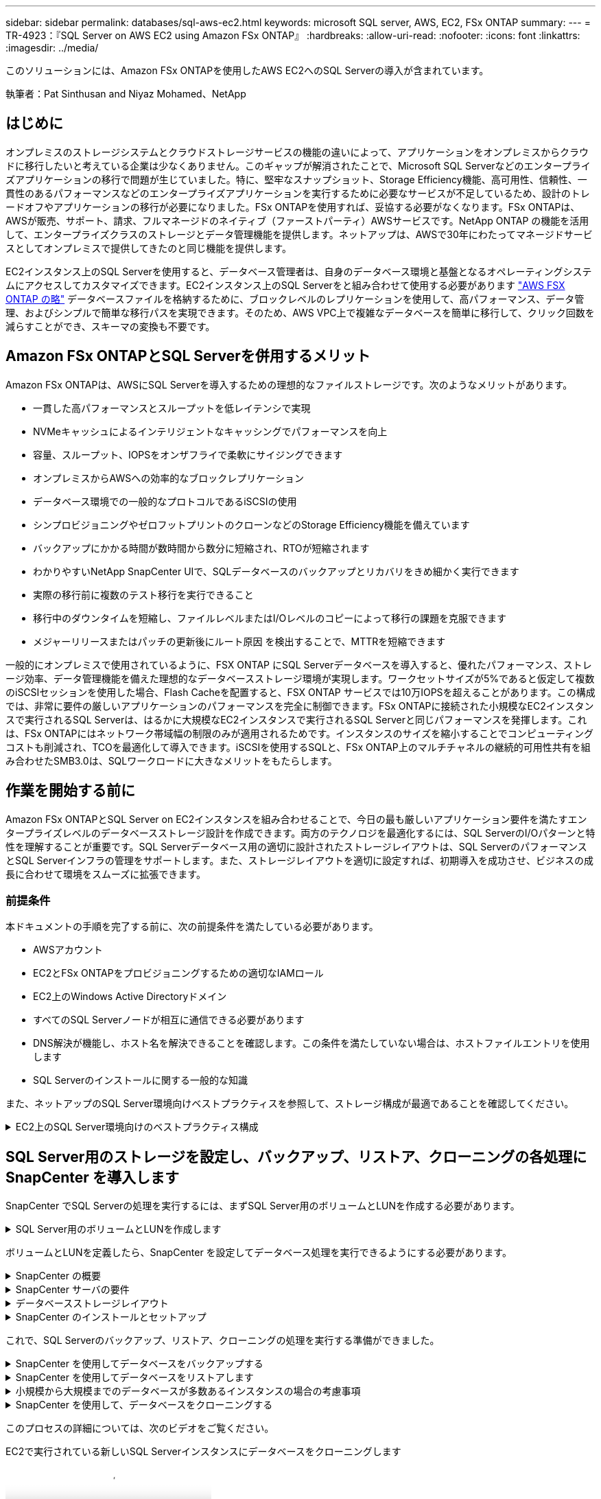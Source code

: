 ---
sidebar: sidebar 
permalink: databases/sql-aws-ec2.html 
keywords: microsoft SQL server, AWS, EC2, FSx ONTAP 
summary:  
---
= TR-4923：『SQL Server on AWS EC2 using Amazon FSx ONTAP』
:hardbreaks:
:allow-uri-read: 
:nofooter: 
:icons: font
:linkattrs: 
:imagesdir: ../media/


[role="lead"]
このソリューションには、Amazon FSx ONTAPを使用したAWS EC2へのSQL Serverの導入が含まれています。

執筆者：Pat Sinthusan and Niyaz Mohamed、NetApp



== はじめに

オンプレミスのストレージシステムとクラウドストレージサービスの機能の違いによって、アプリケーションをオンプレミスからクラウドに移行したいと考えている企業は少なくありません。このギャップが解消されたことで、Microsoft SQL Serverなどのエンタープライズアプリケーションの移行で問題が生じていました。特に、堅牢なスナップショット、Storage Efficiency機能、高可用性、信頼性、一貫性のあるパフォーマンスなどのエンタープライズアプリケーションを実行するために必要なサービスが不足しているため、設計のトレードオフやアプリケーションの移行が必要になりました。FSx ONTAPを使用すれば、妥協する必要がなくなります。FSx ONTAPは、AWSが販売、サポート、請求、フルマネージドのネイティブ（ファーストパーティ）AWSサービスです。NetApp ONTAP の機能を活用して、エンタープライズクラスのストレージとデータ管理機能を提供します。ネットアップは、AWSで30年にわたってマネージドサービスとしてオンプレミスで提供してきたのと同じ機能を提供します。

EC2インスタンス上のSQL Serverを使用すると、データベース管理者は、自身のデータベース環境と基盤となるオペレーティングシステムにアクセスしてカスタマイズできます。EC2インスタンス上のSQL Serverをと組み合わせて使用する必要があります https://docs.aws.amazon.com/fsx/latest/ONTAPGuide/what-is-fsx-ontap.html["AWS FSX ONTAP の略"^] データベースファイルを格納するために、ブロックレベルのレプリケーションを使用して、高パフォーマンス、データ管理、およびシンプルで簡単な移行パスを実現できます。そのため、AWS VPC上で複雑なデータベースを簡単に移行して、クリック回数を減らすことができ、スキーマの変換も不要です。



== Amazon FSx ONTAPとSQL Serverを併用するメリット

Amazon FSx ONTAPは、AWSにSQL Serverを導入するための理想的なファイルストレージです。次のようなメリットがあります。

* 一貫した高パフォーマンスとスループットを低レイテンシで実現
* NVMeキャッシュによるインテリジェントなキャッシングでパフォーマンスを向上
* 容量、スループット、IOPSをオンザフライで柔軟にサイジングできます
* オンプレミスからAWSへの効率的なブロックレプリケーション
* データベース環境での一般的なプロトコルであるiSCSIの使用
* シンプロビジョニングやゼロフットプリントのクローンなどのStorage Efficiency機能を備えています
* バックアップにかかる時間が数時間から数分に短縮され、RTOが短縮されます
* わかりやすいNetApp SnapCenter UIで、SQLデータベースのバックアップとリカバリをきめ細かく実行できます
* 実際の移行前に複数のテスト移行を実行できること
* 移行中のダウンタイムを短縮し、ファイルレベルまたはI/Oレベルのコピーによって移行の課題を克服できます
* メジャーリリースまたはパッチの更新後にルート原因 を検出することで、MTTRを短縮できます


一般的にオンプレミスで使用されているように、FSX ONTAP にSQL Serverデータベースを導入すると、優れたパフォーマンス、ストレージ効率、データ管理機能を備えた理想的なデータベースストレージ環境が実現します。ワークセットサイズが5%であると仮定して複数のiSCSIセッションを使用した場合、Flash Cacheを配置すると、FSX ONTAP サービスでは10万IOPSを超えることがあります。この構成では、非常に要件の厳しいアプリケーションのパフォーマンスを完全に制御できます。FSx ONTAPに接続された小規模なEC2インスタンスで実行されるSQL Serverは、はるかに大規模なEC2インスタンスで実行されるSQL Serverと同じパフォーマンスを発揮します。これは、FSx ONTAPにはネットワーク帯域幅の制限のみが適用されるためです。インスタンスのサイズを縮小することでコンピューティングコストも削減され、TCOを最適化して導入できます。iSCSIを使用するSQLと、FSx ONTAP上のマルチチャネルの継続的可用性共有を組み合わせたSMB3.0は、SQLワークロードに大きなメリットをもたらします。



== 作業を開始する前に

Amazon FSx ONTAPとSQL Server on EC2インスタンスを組み合わせることで、今日の最も厳しいアプリケーション要件を満たすエンタープライズレベルのデータベースストレージ設計を作成できます。両方のテクノロジを最適化するには、SQL ServerのI/Oパターンと特性を理解することが重要です。SQL Serverデータベース用の適切に設計されたストレージレイアウトは、SQL ServerのパフォーマンスとSQL Serverインフラの管理をサポートします。また、ストレージレイアウトを適切に設定すれば、初期導入を成功させ、ビジネスの成長に合わせて環境をスムーズに拡張できます。



=== 前提条件

本ドキュメントの手順を完了する前に、次の前提条件を満たしている必要があります。

* AWSアカウント
* EC2とFSx ONTAPをプロビジョニングするための適切なIAMロール
* EC2上のWindows Active Directoryドメイン
* すべてのSQL Serverノードが相互に通信できる必要があります
* DNS解決が機能し、ホスト名を解決できることを確認します。この条件を満たしていない場合は、ホストファイルエントリを使用します
* SQL Serverのインストールに関する一般的な知識


また、ネットアップのSQL Server環境向けベストプラクティスを参照して、ストレージ構成が最適であることを確認してください。

.EC2上のSQL Server環境向けのベストプラクティス構成
[%collapsible]
====
FSX ONTAP では、ストレージの調達が最も簡単な作業であり、ファイルシステムを更新することで実行できます。このシンプルなプロセスにより、必要に応じてコストとパフォーマンスを動的に最適化し、SQLワークロードのバランスを取ることができます。また、シンプロビジョニングも有効になります。FSX ONTAP シンプロビジョニングは、ファイルシステムでプロビジョニングされているものよりも、SQL Serverを実行しているEC2インスタンスに、より多くの論理ストレージを提供するように設計されています。スペースを事前に割り当てるのではなく、データの書き込み時にストレージスペースが動的に各ボリュームまたはLUNに割り当てられます。ほとんどの構成では、ボリュームまたはLUN内のデータが削除される（Snapshotコピーに保持されていない）と、空きスペースも解放されます。次の表に、ストレージを動的に割り当てるための設定を示します。

[cols="40%, 60%"]
|===


| 設定 | 設定 


| ボリュームギャランティ | なし（デフォルトで設定） 


| LUNリザベーション | 有効 


| fractional_reserve | 0%（デフォルトで設定） 


| スナップリザーブ | 0% 


| 自動削除 | ボリューム/古い順に選択します 


| オートサイズ | オン 


| 最初に試行してください | 自動拡張 


| ボリューム階層化ポリシー | Snapshotのみ 


| スナップショットポリシー | なし 
|===
この構成では、ボリュームの合計サイズは、ファイルシステムで実際に使用可能なストレージよりも大きくなる可能性があります。LUNまたはSnapshotコピーがボリューム内の使用可能なスペースよりも多くのスペースを必要とする場合、ボリュームは、包含ファイルシステムからより多くのスペースを取得して自動的に拡張します。自動拡張では、FSX ONTAP によって、ボリュームのサイズが事前に決めた最大サイズまで自動的に拡張されます。ボリュームの自動拡張をサポートするには、使用可能なスペースを包含ファイルシステムに確保する必要があります。そのため、自動拡張を有効にした状態でファイルシステムの空きスペースを監視し、必要に応じてファイルシステムを更新してください。

さらに、ボリュームのスペースが不足してボリューム内のLUNが書き込みを受け付けられなくなったときにFSx ONTAPからEC2ホストに通知されるように、LUNのオプションをenabledに設定し https://kb.netapp.com/Advice_and_Troubleshooting/Data_Storage_Software/ONTAP_OS/What_does_the_LUN_option_space_alloc_do%3F["space-allocのようになります"^]ます。また、このオプションを選択すると、EC2ホスト上のSQL Serverがデータを削除したときにFSx ONTAPで自動的にスペースが再生されます。space-allocationオプションは、デフォルトでdisabledに設定されています。


NOTE: ギャランティがnoneのボリュームにスペースリザーブLUNを作成する場合の動作は、スペースリザーブなしのLUNと同じです。ギャランティがnoneのボリュームは、ボリューム自体、書き込み時に初めてスペースが割り当てられるため、LUNに割り当てられるスペースはありません。

この構成では、通常、FSX ONTAP 管理者はボリュームのサイズを設定して、ホスト側とファイルシステム内のLUNの使用済みスペースを管理および監視する必要があります。


NOTE: SQL Serverのワークロードには別のファイルシステムを使用することを推奨します。ファイルシステムが複数のアプリケーションに使用されている場合は、ファイルシステムとファイルシステム内のボリュームの両方のスペース使用量を監視して、ボリューム間でスペースの競合が発生していないことを確認します。


NOTE: FlexCloneボリュームの作成に使用されるSnapshotコピーは、自動削除オプションでは削除されません。


NOTE: ストレージのオーバーコミットメントは、最小限のシステム停止でも許容できないSQL Serverなどのミッションクリティカルなアプリケーションに対して慎重に検討し、管理する必要があります。このような場合は、ストレージ消費の傾向を監視して、オーバーコミットメントが許容される量を判断することを推奨します。

*ベストプラクティス*

. ストレージパフォーマンスを最適化するには、ファイルシステムの容量をデータベース全体の1.35倍にプロビジョニングします。
. シンプロビジョニングを使用してアプリケーションのダウンタイムを回避するには、適切な監視と効果的なアクションプランが必要です。
. Cloudwatchやその他の監視ツールのアラートを設定して、ストレージがいっぱいになったときに対応できるように十分な時間をユーザーに連絡するようにしてください。


====


== SQL Server用のストレージを設定し、バックアップ、リストア、クローニングの各処理にSnapCenter を導入します

SnapCenter でSQL Serverの処理を実行するには、まずSQL Server用のボリュームとLUNを作成する必要があります。

.SQL Server用のボリュームとLUNを作成します
[%collapsible]
====
SQL Server用のボリュームとLUNを作成するには、次の手順を実行します。

. でAmazon FSXコンソールを開きます https://console.aws.amazon.com/fsx/[]
. CreationメソッドのStandard Createオプションを使用して、NetApp ONTAP ファイルシステムのAmazon FSXを作成します。これにより、FSxadminとvsadminの資格情報を定義できます。
+
image:sql-awsec2-image1.png["入力/出力ダイアログを示す図、または書き込まれた内容を表す図"]

. fsxadminのパスワードを指定します。
+
image:sql-awsec2-image2.png["入力/出力ダイアログを示す図、または書き込まれた内容を表す図"]

. SVMのパスワードを指定します。
+
image:sql-awsec2-image3.png["入力/出力ダイアログを示す図、または書き込まれた内容を表す図"]

. の手順に従ってボリュームを作成します https://docs.aws.amazon.com/fsx/latest/ONTAPGuide/creating-volumes.html["FSx ONTAPでのボリュームの作成"^]。
+
*ベストプラクティス*

+
** ストレージの Snapshot コピーのスケジュールと保持ポリシーを無効にします。代わりに、NetApp SnapCenter を使用して、SQL ServerのデータボリュームとログボリュームのSnapshotコピーを調整します。
** 高速できめ細かなリストア機能を利用するために、別 々 のボリューム上の個 々 のLUNにデータベースを設定します。
** ランダムな読み取り/書き込みワークロードであるため、ユーザデータファイル（.mdf）を別 々 のボリュームに配置します。トランザクションログバックアップは、データベースバックアップよりも頻繁に作成するのが一般的です。このため、トランザクションログファイル（.ldf）をデータファイルとは別のボリュームに配置して、それぞれに個別のバックアップスケジュールを作成できるようにします。この分離により、ログファイルのシーケンシャルライトI/Oがデータファイルのランダムリード/ライトI/Oから分離され、SQL Serverのパフォーマンスが大幅に向上します。
** tempdbは、Microsoft SQL Serverで一時的なワークスペースとして使用されるシステムデータベースです。特に、I/Oを大量に消費するDBCC CHECKDB操作に使用されます。したがって、このデータベースは専用ボリュームに配置してください。ボリューム数が課題となる大規模な環境では、慎重に計画を立てたあと、tempdbを少数のボリュームに統合し、他のシステムデータベースと同じボリュームに格納できます。tempdbのデータ保護は、Microsoft SQL Serverを再起動するたびに、このデータベースが再作成されるため、優先度が高くありません。


. 次のSSHコマンドを使用してボリュームを作成します。
+
....
vol create -vserver svm001 -volume vol_awssqlprod01_data -aggregate aggr1 -size 800GB -state online -tiering-policy snapshot-only -percent-snapshot-space 0 -autosize-mode grow -snapshot-policy none -security-style ntfs
volume modify -vserver svm001 -volume vol_awssqlprod01_data -fractional-reserve 0
volume modify -vserver svm001 -volume vol_awssqlprod01_data -space-mgmt-try-first vol_grow
volume snapshot autodelete modify -vserver svm001 -volume vol_awssqlprod01_data -delete-order oldest_first
....
. Windows Serverの管理者権限を使用して、PowerShellでiSCSIサービスを開始します。
+
....
Start-service -Name msiscsi
Set-Service -Name msiscsi -StartupType Automatic
....
. Windows Serverの管理者権限を使用して、PowerShellでMultipath IOをインストールします。
+
....
 Install-WindowsFeature -name Multipath-IO -Restart
....
. Windows Serverの管理者権限を使用して、PowerShellでWindowsイニシエータ名を検索します。
+
....
Get-InitiatorPort | select NodeAddress
....
+
image:sql-awsec2-image4.png["入力/出力ダイアログを示す図、または書き込まれた内容を表す図"]

. puttyを使用してStorage Virtual Machine（SVM）に接続し、igroupを作成します。
+
....
igroup create -igroup igrp_ws2019sql1 -protocol iscsi -ostype windows -initiator iqn.1991-05.com.microsoft:ws2019-sql1.contoso.net
....
. LUNを作成するには、次のSSHコマンドを使用します。
+
....
lun create -path /vol/vol_awssqlprod01_data/lun_awssqlprod01_data -size 700GB -ostype windows_2008 -space-allocation enabled lun create -path /vol/vol_awssqlprod01_log/lun_awssqlprod01_log -size 100GB -ostype windows_2008 -space-allocation enabled
....
+
image:sql-awsec2-image5.png["入力/出力ダイアログを示す図、または書き込まれた内容を表す図"]

. OSのパーティショニングスキームを使用してI/Oアライメントを実行するには、推奨されるLUNタイプとしてwindows_2008を使用してください。を参照してください https://docs.netapp.com/us-en/ontap/san-admin/io-misalignments-properly-aligned-luns-concept.html["こちらをご覧ください"^] 追加情報 の場合。
. 次のSSHコマンドを使用して、作成したLUNにigroupをマッピングします。
+
....
lun show
lun map -path /vol/vol_awssqlprod01_data/lun_awssqlprod01_data -igroup igrp_awssqlprod01lun map -path /vol/vol_awssqlprod01_log/lun_awssqlprod01_log -igroup igrp_awssqlprod01
....
+
image:sql-awsec2-image6.png["入力/出力ダイアログを示す図、または書き込まれた内容を表す図"]

. Windowsフェイルオーバークラスタを使用する共有ディスクの場合は、SSHコマンドを実行して、Windowsフェイルオーバークラスタに参加しているすべてのサーバに属するigroupに同じLUNをマッピングします。
. iSCSIターゲットを使用してWindows ServerをSVMに接続する。AWSポータルでターゲットのIPアドレスを検索します。
+
image:sql-awsec2-image7.png["入力/出力ダイアログを示す図、または書き込まれた内容を表す図"]

. Server ManagerおよびToolsメニューから、iSCSI Initiatorを選択します。[Discovery]タブを選択し、[Discover Portal]を選択します。前の手順で確認したiSCSI IPアドレスを入力し、Advanced（詳細設定）を選択します。[ローカルアダプタ]から[Microsoft iSCSIイニシエータ]を選択します。イニシエータIPから、サーバのIPを選択します。[OK]を選択して、すべてのウィンドウを閉じます。
+
image:sql-awsec2-image8.png["入力/出力ダイアログを示す図、または書き込まれた内容を表す図"]

. SVMの2つ目のiSCSI IPについて手順12を繰り返します。
. [* Targets *（ターゲット*）]タブを選択し、[* Connect *（接続*）]を選択して、[* Enable muti-path *（マルチパスを有効にする*）
+
image:sql-awsec2-image9.png["入力/出力ダイアログを示す図、または書き込まれた内容を表す図"]

. パフォーマンスを最大限に高めるには、セッションをさらに追加します。5つのiSCSIセッションを作成することを推奨します。*プロパティ*>*セッションの追加*>*詳細設定*を選択し、ステップ12を繰り返します。
+
....
$TargetPortals = ('10.2.1.167', '10.2.2.12')
foreach ($TargetPortal in $TargetPortals) {New-IscsiTargetPortal -TargetPortalAddress $TargetPortal}
....
+
image:sql-awsec2-image10.png["入力/出力ダイアログを示す図、または書き込まれた内容を表す図"]



*ベストプラクティス*

* パフォーマンスを最適化するために、ターゲットインターフェイスごとに5つのiSCSIセッションを設定します。
* 全体的なiSCSIパフォーマンスが最大になるようにラウンドロビンポリシーを設定します。
* LUNをフォーマットするときは、パーティションの割り当て単位のサイズが64Kに設定されていることを確認します
+
.. 次のPowerShellコマンドを実行して、iSCSIセッションが保持されていることを確認します。
+
....
$targets = Get-IscsiTarget
foreach ($target in $targets)
{
Connect-IscsiTarget -IsMultipathEnabled $true -NodeAddress $target.NodeAddress -IsPersistent $true
}
....
+
image:sql-awsec2-image11.png["入力/出力ダイアログを示す図、または書き込まれた内容を表す図"]

.. 次のPowerShellコマンドを使用してディスクを初期化します。
+
....
$disks = Get-Disk | where PartitionStyle -eq raw
foreach ($disk in $disks) {Initialize-Disk $disk.Number}
....
+
image:sql-awsec2-image12.png["入力/出力ダイアログを示す図、または書き込まれた内容を表す図"]

.. PowerShellを使用して、Create PartitionコマンドとFormat Diskコマンドを実行します。
+
....
New-Partition -DiskNumber 1 -DriveLetter F -UseMaximumSize
Format-Volume -DriveLetter F -FileSystem NTFS -AllocationUnitSize 65536
New-Partition -DiskNumber 2 -DriveLetter G -UseMaximumSize
Format-Volume -DriveLetter G -FileSystem NTFS -AllocationUnitSize 65536
....




付録BのPowerShellスクリプトを使用すると、ボリュームおよびLUNの作成を自動化できますLUNは、SnapCenter を使用して作成することもできます。

====
ボリュームとLUNを定義したら、SnapCenter を設定してデータベース処理を実行できるようにする必要があります。

.SnapCenter の概要
[%collapsible]
====
NetApp SnapCenter は、ティア1エンタープライズアプリケーション向けの次世代データ保護ソフトウェアです。SnapCenter は、一元管理インターフェイスを備えているため、複数のデータベースやその他のアプリケーションワークロードのバックアップ、リカバリ、クローニングに関連する、複雑で時間のかかる手動プロセスを自動化して簡易化できます。SnapCenter は、ネットアップのSnapshot、NetApp SnapMirror、SnapRestore 、NetApp FlexCloneなどのネットアップテクノロジを活用しています。この統合により、IT部門は、ストレージインフラを拡張し、厳しいSLAコミットメントを満たし、企業全体の管理者の生産性を向上させることができます。

====
.SnapCenter サーバの要件
[%collapsible]
====
次の表に、Microsoft Windows ServerにSnapCenter Serverとプラグインをインストールするための最小要件を示します。

[cols="50%, 50%"]
|===
| コンポーネント | 要件 


 a| 
最小 CPU 数
 a| 
4つのコア/ vCPU



 a| 
メモリ
 a| 
最小構成：8GB推奨：32GB



 a| 
ストレージスペース
 a| 
インストール用の最小スペース：リポジトリ用に10GB以上のスペース：10GB



| サポートされているオペレーティングシステム  a| 
* Windows Server 2012
* Windows Server 2012 R2
* Windows Server 2016
* Windows Server 2019




| ソフトウェアパッケージ  a| 
* .NET 4.5.2以降
* Windows Management Framework （ WMF ） 4.0 以降
* PowerShell 4.0 以降


|===
詳細については、を参照してください。 link:https://docs.netapp.com/us-en/snapcenter/install/reference_space_and_sizing_requirements.html["スペースとサイジングの要件"]。

バージョンの互換性については、を参照してください https://mysupport.netapp.com/matrix/["NetApp Interoperability Matrix Tool で確認できます"^]。

====
.データベースストレージレイアウト
[%collapsible]
====
次の図に、SnapCenter でバックアップする場合のMicrosoft SQL Serverデータベースストレージレイアウトの作成に関する考慮事項を示します。

image:sql-awsec2-image13.png["入力/出力ダイアログを示す図、または書き込まれた内容を表す図"]

*ベストプラクティス*

. I/O負荷の高いクエリやサイズの大きいデータベース（500GBなど）を別のボリュームに配置すると、リカバリ時間が短縮されます。このボリュームは、別のジョブでバックアップすることも必要です。
. 重要度が低い、またはI/O要件が低い中小規模のデータベースを1つのボリュームに統合します。多数のデータベースを同じボリュームにバックアップすると、保持する必要があるSnapshotコピー数が少なくなります。また、Microsoft SQL Serverインスタンスを統合して、同じボリュームを使用して作成するバックアップSnapshotコピーの数を制御することを推奨します。
. テキスト関連のファイルとファイルストリーミング関連のファイルをすべて格納するために、別 々 のLUNを作成します。
. Microsoft SQL Serverのログバックアップを保存する場合は、ホストごとに個別のLUNを割り当てます。
. データベースサーバのメタデータ設定とジョブの詳細を格納するシステムデータベースが頻繁に更新されない。システムデータベースやtempdbは、別のドライブまたはLUNに配置してください。システムデータベースをユーザデータベースと同じボリュームに配置しないでください。ユーザデータベースのバックアップポリシーが異なり、システムデータベースのユーザデータベースのバックアップ頻度も同じではありません。
. Microsoft SQL Server可用性グループの設定の場合は、レプリカのデータファイルとログファイルをすべてのノードの同一フォルダ構造に配置します。


ユーザデータベースレイアウトを別 々 のボリュームに分離することでパフォーマンスが向上するだけでなく、バックアップとリストアに要する時間にも大きく影響します。データファイルとログファイルに別 々 のボリュームを配置すると、複数のユーザデータファイルをホストするボリュームに比べて、リストア時間が大幅に短縮されます。同様に、I/O負荷の高いアプリケーションを使用するユーザデータベースは、バックアップ時間が長くなる傾向があります。バックアップとリストアの方法については、本ドキュメントで後述します。


NOTE: SQL Server 2012（11.x）以降、システムデータベース（マスター、モデル、MSDB、tempdb）、およびDatabase Engineユーザデータベースは、ストレージオプションとしてSMBファイルサーバとともにインストールできます。この環境 は、スタンドアロンのSQL ServerとSQL Serverフェイルオーバークラスタのどちらのインストールでも使用できます。これにより、FSx ONTAPは、ボリューム容量、パフォーマンスの拡張性、データ保護機能など、パフォーマンスとデータ管理のすべての機能で使用でき、SQL Serverはこれらの機能を活用できます。アプリケーションサーバが使用する共有には、継続的可用性が設定されている必要があります。また、ボリュームはNTFSセキュリティ形式で作成する必要があります。NetApp SnapCenterは、FSx ONTAPからSMB共有に配置されたデータベースでは使用できません。


NOTE: SnapCenter を使用してバックアップを実行しないSQL Serverデータベースについては、データファイルとログファイルを別 々 のドライブに配置することを推奨します。データを同時に更新して要求するアプリケーションでは、ログファイルに書き込み負荷がかかり、（アプリケーションによっては）データファイルの読み取り/書き込み負荷が高くなります。データを取得する場合、ログファイルは必要ありません。そのため、データの要求は、そのドライブに配置されたデータファイルから満たすことができます。


NOTE: 新しいデータベースを作成するときは、データとログ用に別 々 のドライブを指定することを推奨します。データベース作成後にファイルを移動するには、データベースをオフラインにする必要があります。Microsoftのその他の推奨事項については、「データファイルとログファイルを別 々 のドライブに配置する」をご覧ください。

====
.SnapCenter のインストールとセットアップ
[%collapsible]
====
に従ってください https://docs.netapp.com/us-en/snapcenter/install/task_install_the_snapcenter_server_using_the_install_wizard.html["SnapCenter サーバをインストールします"^] および https://docs.netapp.com/us-en/snapcenter/protect-scsql/task_add_hosts_and_install_snapcenter_plug_ins_package_for_windows.html["SnapCenter Plug-in for Microsoft SQL Serverをインストールしています"^] SnapCenter をインストールしてセットアップするには、次の手順

SnapCenter をインストールしたら、次の手順を実行してセットアップします。

. クレデンシャルを設定するには、* Settings *>* New *を選択し、クレデンシャル情報を入力します。
+
image:sql-awsec2-image14.png["入力/出力ダイアログを示す図、または書き込まれた内容を表す図"]

. [Storage Systems]>[New]を選択してストレージシステムを追加し、でFSx ONTAPの適切なストレージ情報を入力します。
+
image:sql-awsec2-image15.png["入力/出力ダイアログを示す図、または書き込まれた内容を表す図"]

. [*Hosts*>*Add*]を選択してホストを追加し、ホスト情報を入力します。SnapCenter によって、WindowsおよびSQL Serverプラグインが自動的にインストールされます。この処理には時間がかかることがあります。
+
image:sql-awsec2-image16.png["入力/出力ダイアログを示す図、または書き込まれた内容を表す図"]



すべてのプラグインをインストールしたら、ログディレクトリを設定する必要があります。トランザクションログバックアップが格納された場所を指定します。ホストを選択してログディレクトリを設定し、[ログディレクトリを設定]を選択します。


NOTE: SnapCenter は、ホストログディレクトリを使用してトランザクションログバックアップデータを格納します。これはホストおよびインスタンスレベルです。SnapCenter で使用する各SQL Serverホストには、ログバックアップを実行するように設定されたホストログディレクトリが必要です。SnapCenter にはデータベースリポジトリがあるため、バックアップ、リストア、クローニングの処理に関連するメタデータは中央のデータベースリポジトリに格納されます。

ホストログディレクトリのサイズは、次のように計算します。

ホストログディレクトリのサイズ=（システムデータベースサイズ+（最大DB LDFサイズ×日次ログ変更率%））×（Snapshotコピー保持率）÷（1–LUNオーバーヘッドスペース%）

ホストログディレクトリのサイジングの計算式では、次のことを前提としています。

* tempdbデータベースを含まないシステムデータベースバックアップ
* 10%のLUNオーバーヘッド・スペースホスト・ログ・ディレクトリを専用のボリュームまたはLUNに配置しますホストログディレクトリのデータ量は、バックアップのサイズとバックアップを保持する日数によって異なります。
+
image:sql-awsec2-image17.png["入力/出力ダイアログを示す図、または書き込まれた内容を表す図"]

+
LUNがすでにプロビジョニングされている場合は、ホストログディレクトリを表すマウントポイントを選択できます。

+
image:sql-awsec2-image18.png["入力/出力ダイアログを示す図、または書き込まれた内容を表す図"]



====
これで、SQL Serverのバックアップ、リストア、クローニングの処理を実行する準備ができました。

.SnapCenter を使用してデータベースをバックアップする
[%collapsible]
====
データベースとログファイルをFSX ONTAP LUNに配置したら、SnapCenter を使用してデータベースをバックアップできます。フルバックアップを作成するには、次のプロセスを使用します。

*ベストプラクティス*

* SnapCenter では、バックアップをスケジュールする頻度など、RPOをバックアップ頻度として指定し、データ損失を最大数分まで削減できます。SnapCenter では、バックアップを5分ごとの頻度で実行するようにスケジュールを設定できます。ただし、場合によっては、ピークトランザクション時間内や、データ変更率が所定の時間内に高くない時間帯に、バックアップが5分以内に完了しないことがあります。フルバックアップではなくトランザクションログを頻繁にバックアップするようにスケジュールを設定することを推奨します。
* RPOとRTOには、数多くのアプローチがあります。このバックアップ方法に代わるもう1つの方法は、間隔の異なるデータとログのバックアップポリシーを用意することです。たとえば、SnapCenter では、ログバックアップを15分間隔で、データバックアップを6時間間隔で実行するようにスケジュールします。
* Snapshotを最適化するためのバックアップ設定および管理するジョブの数には、リソースグループを使用します。
+
.. [*リソース]を選択し、左上のドロップダウン・メニューから[Microsoft SQL Server]を選択します。[*リソースを更新*]を選択します。
+
image:sql-awsec2-image19.png["入力/出力ダイアログを示す図、または書き込まれた内容を表す図"]

.. バックアップするデータベースを選択し、* Next *および（**）を選択してポリシーを追加します（作成していない場合）。新しいポリシーを作成するには、「*新しいSQL Serverバックアップポリシー」に従います。
+
image:sql-awsec2-image20.png["入力/出力ダイアログを示す図、または書き込まれた内容を表す図"]

.. 必要に応じて、検証サーバを選択します。このサーバは、フルバックアップの作成後にSnapCenter でDBCC CHECKDBを実行するサーバです。[次へ*]をクリックして通知を確認し、[*概要*]を選択します。確認したら、[完了]をクリックします。
+
image:sql-awsec2-image21.png["入力/出力ダイアログを示す図、または書き込まれた内容を表す図"]

.. [今すぐバックアップする]をクリックして、バックアップをテストします。ポップアップ・ウィンドウで、*バックアップ*を選択します。
+
image:sql-awsec2-image22.png["入力/出力ダイアログを示す図、または書き込まれた内容を表す図"]

.. バックアップが完了したことを確認するには、* Monitor *を選択します。
+
image:sql-awsec2-image23.png["入力/出力ダイアログを示す図、または書き込まれた内容を表す図"]





*ベストプラクティス*

* リストア・プロセス中にSnapCenter がすべてのバックアップ・ファイルを読み取って自動的に順序どおりにリストアできるように、SnapCenter からトランザクション・ログ・バックアップをバックアップします。
* サードパーティ製品をバックアップに使用する場合は、ログシーケンスの問題を回避するためにSnapCenter でバックアップをコピーを選択し、本番環境にロールアップする前にリストア機能をテストします。


====
.SnapCenter を使用してデータベースをリストアします
[%collapsible]
====
FSX ONTAP をEC2上のSQL Serverとともに使用する主な利点の1つは'各データベース・レベルで迅速かつ詳細なリストアを実行できることです

個 々 のデータベースを特定の時点またはSnapCenter で最新の状態にリストアするには、次の手順を実行します。

. Resources（リソース）を選択し、リストアするデータベースを選択します。
+
image:sql-awsec2-image24.png["入力/出力ダイアログを示す図、または書き込まれた内容を表す図"]

. データベースのリストアに使用するバックアップ名を選択し、リストアを選択します。
. 「* Restore *」ポップアップ・ウィンドウに従って、データベースを復元します。
. 「* Monitor *」を選択して、リストア・プロセスが正常に完了したことを確認します。
+
image:sql-awsec2-image25.png["入力/出力ダイアログを示す図、または書き込まれた内容を表す図"]



====
.小規模から大規模までのデータベースが多数あるインスタンスの場合の考慮事項
[%collapsible]
====
SnapCenter では、リソースグループ内のインスタンスまたはインスタンスのグループに含まれる、サイズの大きなデータベースをバックアップできます。データベースのサイズは、バックアップ時間の主要な要因ではありません。バックアップの所要時間は、ボリュームあたりのLUN数、Microsoft SQL Serverの負荷、インスタンスあたりのデータベースの総数、および具体的にはI/O帯域幅と使用量によって異なります。インスタンスまたはリソースグループからデータベースをバックアップするようにポリシーを設定する際には、Snapshotコピーごとにバックアップするデータベースの最大数をホストあたり100に制限することを推奨します。Snapshotコピーの総数が、1、023個のコピー制限を超えないようにしてください。

また、各データベースまたはインスタンスに対して複数のジョブを作成するのではなく、データベース数をグループ化して、バックアップジョブを並行して実行するように制限することを推奨します。バックアップ期間のパフォーマンスを最適化するには、一度にバックアップできるデータベース数を100個以下にするようにバックアップジョブの数を減らします。

前述したように、バックアッププロセスではI/O使用率が重要な要素です。データベースのI/O処理がすべて完了するまで、バックアッププロセスを休止する必要があります。大量のI/O処理が発生しているデータベースは、別のバックアップ時間に保留するか、バックアップ対象の同じリソースグループ内の他のリソースへの影響を避けるために、他のバックアップジョブから分離する必要があります。

インスタンスあたり200のデータベースをホストするMicrosoft SQL Serverホストが6つある環境では、ホストごとに4つのLUNとボリュームごとに1つのLUNが作成されていると仮定した場合、Snapshotコピーごとにバックアップできるデータベースの最大数を100に設定したフルバックアップポリシーを設定します。各インスタンスに200個のデータベースがあると、200個のデータファイルが2つのLUNに均等に分散され、200個のログファイルがボリュームあたり100個のLUNに均等に分散されます。

3つのリソースグループを作成して3つのバックアップジョブをスケジュールします。各グループには合計400個のデータベースが含まれます。

3つのバックアップジョブをすべて同時に実行すると、1、200個のデータベースがバックアップされます。サーバの負荷とI/O使用状況によっては、各インスタンスの開始時間と終了時間が異なる場合があります。この場合、合計24個のSnapshotコピーが作成されます。

ネットアップでは、フルバックアップに加えて、重要なデータベースに対してトランザクションログバックアップを設定することを推奨しています。データベースプロパティが完全復旧モデルに設定されていることを確認します。

*ベストプラクティス*

. tempdbデータベースは一時的なデータを含んでいるため、バックアップには含めないでください。tempdbは、Snapshotコピーを作成しないストレージシステムボリュームにあるLUNまたはSMB共有に配置します。
. I/O負荷の高いアプリケーションを使用するMicrosoft SQL Serverインスタンスは、別のバックアップジョブに分離して、他のリソースの全体的なバックアップ時間を短縮する必要があります。
. 同時にバックアップするデータベースセットは、最大で約100個に制限し、残りのデータベースバックアップセットはずらして配置することで、同時にバックアップ処理が行われないようにします。
. Microsoft SQL Serverインスタンスで新規データベースが作成されるたびに、SnapCenter は自動的に新規データベースをバックアップ対象と見なします。そのため、リソースグループでは、複数のデータベースではなくMicrosoft SQL Serverインスタンス名を使用します。
. データベースリカバリモデルをフルリカバリモデルに変更するなど、データベース設定を変更した場合は、すぐにバックアップを実行して最新の状態へのリストア処理を実行してください。
. SnapCenter では、SnapCenter の外部で作成されたトランザクションログバックアップをリストアできません。
. FlexVol ボリュームをクローニングするときは、クローンメタデータ用の十分なスペースがあることを確認してください。
. データベースをリストアするときは、ボリュームに十分なスペースがあることを確認してください。
. 少なくとも週に1回は、システムデータベースの管理とバックアップを行うための個別のポリシーを作成します。


====
.SnapCenter を使用して、データベースをクローニングする
[%collapsible]
====
開発/テスト環境の別の場所にデータベースをリストアしたり、ビジネス分析目的でコピーを作成したりする場合、ネットアップのベストプラクティスは、クローニング方法論を利用して同じインスタンスまたは代替インスタンス上にデータベースのコピーを作成することです。

FSx ONTAP環境でホストされたiSCSIディスクに500GBのデータベースをクローニングする場合、通常は5分未満で完了します。クローニングが完了したら、クローニングしたデータベースに対して必要なすべての読み取り/書き込み処理を実行できます。ほとんどの時間はディスクスキャン（diskpart）に費やされています。ネットアップのクローニング手順 は、データベースのサイズに関係なく、通常は2分未満で完了します。

データベースのクローニングは、デュアル方式で実行できます。最新のバックアップからクローンを作成することも、セカンダリインスタンスで最新のコピーを利用できるクローンライフサイクル管理を使用することもできます。

SnapCenter を使用すると、必要なディスクにクローンコピーをマウントして、セカンダリインスタンスのフォルダ構造の形式を維持し、引き続きバックアップジョブのスケジュールを設定できます。

.同じインスタンス内の新しいデータベース名でデータベースをクローニングします
[%collapsible]
=====
EC2で実行されている同じSQL Serverインスタンス内の新しいデータベース名にデータベースをクローニングするには、次の手順を実行します。

. [リソース]を選択し、次にクローンを作成する必要があるデータベースを選択します。
. クローンを作成するバックアップ名を選択し、Cloneを選択します。
. バックアップ・ウィンドウに表示されるクローンの手順に従って、クローン・プロセスを完了します。
. Monitorを選択して、クローニングが完了したことを確認します。


=====
.EC2で実行されている新しいSQL Serverインスタンスにデータベースをクローニングします
[%collapsible]
=====
EC2で実行する新しいSQL Serverインスタンスにデータベースをクローニングするには、次の手順を実行します。

. 同じVPC内のEC2に新しいSQL Serverを作成します。
. iSCSIプロトコルとMPIOを有効にし、セクション「SQL Server用のボリュームとLUNの作成」の手順3と4に従ってFSx ONTAPへのiSCSI接続をセットアップします。
. 「SnapCenter のインストールとセットアップ」セクションの手順3に従って、EC2上の新しいSQL ServerをSnapCenter に追加します。
. リソース／インスタンスを表示を選択し、リソースを更新を選択します。
. [リソース]を選択し、次にクローンを作成するデータベースを選択します。
. クローンを作成するバックアップ名を選択し、Cloneを選択します。
+
image:sql-awsec2-image26.png["入力/出力ダイアログを示す図、または書き込まれた内容を表す図"]

. バックアップからのクローン作成の手順に従い、EC2に新しいSQL Serverインスタンスを指定し、インスタンス名を指定してクローンプロセスを終了します。
. Monitorを選択して、クローニングが完了したことを確認します。
+
image:sql-awsec2-image27.png["入力/出力ダイアログを示す図、または書き込まれた内容を表す図"]



=====
====
このプロセスの詳細については、次のビデオをご覧ください。

.EC2で実行されている新しいSQL Serverインスタンスにデータベースをクローニングします
video::27f28284-433d-4273-8748-b01200fb3cd7[panopto]


== 付録

.付録A：クラウド形成テンプレートで使用するYAMLファイル
[%collapsible]
====
AWSコンソールのクラウド形成テンプレートでは、次の.yamlファイルを使用できます。

* https://github.com/NetApp/fsxn-iscsisetup-cft["https://github.com/NetApp/fsxn-iscsisetup-cft"^]


PowerShellを使用してiSCSI LUNの作成やNetApp SnapCenter のインストールを自動化するには、からリポジトリをクローニングします https://github.com/NetApp/fsxn-iscsisetup-ps["このGitHubリンク"^]。

====
.付録B：ボリュームおよびLUNをプロビジョニングするためのPowerShellスクリプト
[%collapsible]
====
次のスクリプトを使用して、ボリュームとLUNをプロビジョニングし、上記の手順に基づいてiSCSIをセットアップします。PowerShellスクリプトには次の2つがあります。

* `_EnableMPIO.ps1`


[source, shell]
----
Function Install_MPIO_ssh {
    $hostname = $env:COMPUTERNAME
    $hostname = $hostname.Replace('-','_')

    #Add schedule action for the next step
    $path = Get-Location
    $path = $path.Path + '\2_CreateDisks.ps1'
    $arg = '-NoProfile -WindowStyle Hidden -File ' +$path
    $schAction = New-ScheduledTaskAction -Execute "Powershell.exe" -Argument $arg
    $schTrigger = New-ScheduledTaskTrigger -AtStartup
    $schPrincipal = New-ScheduledTaskPrincipal -UserId "NT AUTHORITY\SYSTEM" -LogonType ServiceAccount -RunLevel Highest
    $return = Register-ScheduledTask -Action $schAction -Trigger $schTrigger -TaskName "Create Vols and LUNs" -Description "Scheduled Task to run configuration Script At Startup" -Principal $schPrincipal
    #Install -Module Posh-SSH
    Write-host 'Enable MPIO and SSH for PowerShell' -ForegroundColor Yellow
    $return = Find-PackageProvider -Name 'Nuget' -ForceBootstrap -IncludeDependencies
    $return = Find-Module PoSH-SSH | Install-Module -Force
    #Install Multipath-IO with PowerShell using elevated privileges in Windows Servers
    Write-host 'Enable MPIO' -ForegroundColor Yellow
    $return = Install-WindowsFeature -name Multipath-IO -Restart
}
Install_MPIO_ssh
Remove-Item -Path $MyInvocation.MyCommand.Source
----
* `_CreateDisks.ps1`


[listing]
----
....
#Enable MPIO and Start iSCSI Service
Function PrepISCSI {
    $return = Enable-MSDSMAutomaticClaim -BusType iSCSI
    #Start iSCSI service with PowerShell using elevated privileges in Windows Servers
    $return = Start-service -Name msiscsi
    $return = Set-Service -Name msiscsi -StartupType Automatic
}
Function Create_igroup_vols_luns ($fsxN){
    $hostname = $env:COMPUTERNAME
    $hostname = $hostname.Replace('-','_')
    $volsluns = @()
    for ($i = 1;$i -lt 10;$i++){
        if ($i -eq 9){
            $volsluns +=(@{volname=('v_'+$hostname+'_log');volsize=$fsxN.logvolsize;lunname=('l_'+$hostname+'_log');lunsize=$fsxN.loglunsize})
        } else {
            $volsluns +=(@{volname=('v_'+$hostname+'_data'+[string]$i);volsize=$fsxN.datavolsize;lunname=('l_'+$hostname+'_data'+[string]$i);lunsize=$fsxN.datalunsize})
        }
    }
    $secStringPassword = ConvertTo-SecureString $fsxN.password -AsPlainText -Force
    $credObject = New-Object System.Management.Automation.PSCredential ($fsxN.login, $secStringPassword)
    $igroup = 'igrp_'+$hostname
    #Connect to FSx N filesystem
    $session = New-SSHSession -ComputerName $fsxN.svmip -Credential $credObject -AcceptKey:$true
    #Create igroup
    Write-host 'Creating igroup' -ForegroundColor Yellow
    #Find Windows initiator Name with PowerShell using elevated privileges in Windows Servers
    $initport = Get-InitiatorPort | select -ExpandProperty NodeAddress
    $sshcmd = 'igroup create -igroup ' + $igroup + ' -protocol iscsi -ostype windows -initiator ' + $initport
    $ret = Invoke-SSHCommand -Command $sshcmd -SSHSession $session
    #Create vols
    Write-host 'Creating Volumes' -ForegroundColor Yellow
    foreach ($vollun in $volsluns){
        $sshcmd = 'vol create ' + $vollun.volname + ' -aggregate aggr1 -size ' + $vollun.volsize #+ ' -vserver ' + $vserver
        $return = Invoke-SSHCommand -Command $sshcmd -SSHSession $session
    }
    #Create LUNs and mapped LUN to igroup
    Write-host 'Creating LUNs and map to igroup' -ForegroundColor Yellow
    foreach ($vollun in $volsluns){
        $sshcmd = "lun create -path /vol/" + $vollun.volname + "/" + $vollun.lunname + " -size " + $vollun.lunsize + " -ostype Windows_2008 " #-vserver " +$vserver
        $return = Invoke-SSHCommand -Command $sshcmd -SSHSession $session
        #map all luns to igroup
        $sshcmd = "lun map -path /vol/" + $vollun.volname + "/" + $vollun.lunname + " -igroup " + $igroup
        $return = Invoke-SSHCommand -Command $sshcmd -SSHSession $session
    }
}
Function Connect_iSCSI_to_SVM ($TargetPortals){
    Write-host 'Online, Initialize and format disks' -ForegroundColor Yellow
    #Connect Windows Server to svm with iSCSI target.
    foreach ($TargetPortal in $TargetPortals) {
        New-IscsiTargetPortal -TargetPortalAddress $TargetPortal
        for ($i = 1; $i -lt 5; $i++){
            $return = Connect-IscsiTarget -IsMultipathEnabled $true -IsPersistent $true -NodeAddress (Get-iscsiTarget | select -ExpandProperty NodeAddress)
        }
    }
}
Function Create_Partition_Format_Disks{

    #Create Partion and format disk
    $disks = Get-Disk | where PartitionStyle -eq raw
    foreach ($disk in $disks) {
        $return = Initialize-Disk $disk.Number
        $partition = New-Partition -DiskNumber $disk.Number -AssignDriveLetter -UseMaximumSize | Format-Volume -FileSystem NTFS -AllocationUnitSize 65536 -Confirm:$false -Force
        #$return = Format-Volume -DriveLetter $partition.DriveLetter -FileSystem NTFS -AllocationUnitSize 65536
    }
}
Function UnregisterTask {
    Unregister-ScheduledTask -TaskName "Create Vols and LUNs" -Confirm:$false
}
Start-Sleep -s 30
$fsxN = @{svmip ='198.19.255.153';login = 'vsadmin';password='net@pp11';datavolsize='10GB';datalunsize='8GB';logvolsize='8GB';loglunsize='6GB'}
$TargetPortals = ('10.2.1.167', '10.2.2.12')
PrepISCSI
Create_igroup_vols_luns $fsxN
Connect_iSCSI_to_SVM $TargetPortals
Create_Partition_Format_Disks
UnregisterTask
Remove-Item -Path $MyInvocation.MyCommand.Source
....
----
ファイルを実行します `EnableMPIO.ps1` 1番目のスクリプトと2番目のスクリプトは'サーバの再起動後に自動的に実行されますこれらのPowerShellスクリプトは、SVMのクレデンシャルアクセスが原因で実行されたあとで削除できます。

====


== 追加情報の参照先

* Amazon FSx ONTAP


https://docs.aws.amazon.com/fsx/latest/ONTAPGuide/what-is-fsx-ontap.html["https://docs.aws.amazon.com/fsx/latest/ONTAPGuide/what-is-fsx-ontap.html"^]

* FSx ONTAP入門


https://docs.aws.amazon.com/fsx/latest/ONTAPGuide/getting-started.html["https://docs.aws.amazon.com/fsx/latest/ONTAPGuide/getting-started.html"^]

* SnapCenter インターフェイスの概要


https://www.youtube.com/watch?v=lVEBF4kV6Ag&t=0s["https://www.youtube.com/watch?v=lVEBF4kV6Ag&t=0s"^]

* SnapCenter ナビゲーションペインのオプションを確認します


https://www.youtube.com/watch?v=_lDKt-koySQ["https://www.youtube.com/watch?v=_lDKt-koySQ"^]

* SnapCenter 4.0 for SQL Serverプラグインをセットアップします


https://www.youtube.com/watch?v=MopbUFSdHKE["https://www.youtube.com/watch?v=MopbUFSdHKE"^]

* SnapCenter とSQL Serverプラグインを使用したデータベースのバックアップおよびリストア方法


https://www.youtube.com/watch?v=K343qPD5_Ys["https://www.youtube.com/watch?v=K343qPD5_Ys"^]

* SnapCenter とSQL Serverプラグインを使用してデータベースをクローニングする方法


https://www.youtube.com/watch?v=ogEc4DkGv1E["https://www.youtube.com/watch?v=ogEc4DkGv1E"^]

